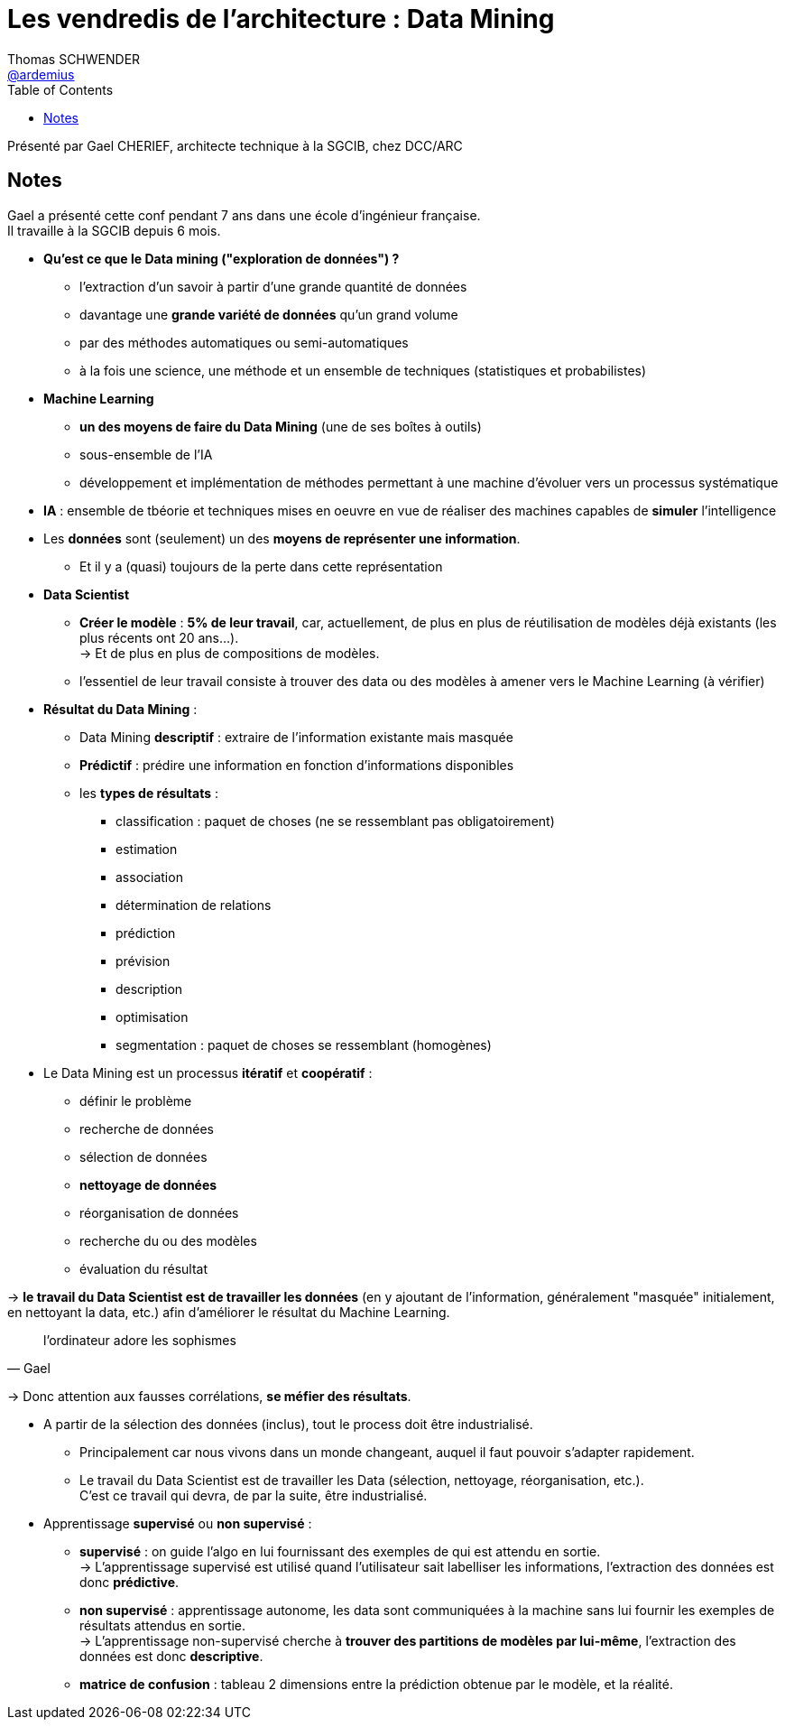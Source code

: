 = Les vendredis de l'architecture : Data Mining
Thomas SCHWENDER <https://github.com/ardemius[@ardemius]>
// Handling GitHub admonition blocks icons
ifndef::env-github[:icons: font]
ifdef::env-github[]
:status:
:outfilesuffix: .adoc
:caution-caption: :fire:
:important-caption: :exclamation:
:note-caption: :paperclip:
:tip-caption: :bulb:
:warning-caption: :warning:
endif::[]
:imagesdir: images
:source-highlighter: highlightjs
// Next 2 ones are to handle line breaks in some particular elements (list, footnotes, etc.)
:lb: pass:[<br> +]
:sb: pass:[<br>]
// check https://github.com/Ardemius/personal-wiki/wiki/AsciiDoctor-tips for tips on table of content in GitHub
:toc: macro
//:toclevels: 3
// To turn off figure caption labels and numbers
:figure-caption!:

toc::[]

Présenté par Gael CHERIEF, architecte technique à la SGCIB, chez DCC/ARC

== Notes

Gael a présenté cette conf pendant 7 ans dans une école d'ingénieur française. +
Il travaille à la SGCIB depuis 6 mois.

* *Qu'est ce que le Data mining ("exploration de données") ?*
	** l'extraction d'un savoir à partir d'une grande quantité de données
	** davantage une *grande variété de données* qu'un grand volume
	** par des méthodes automatiques ou semi-automatiques
	** à la fois une science, une méthode et un ensemble de techniques (statistiques et probabilistes)

* *Machine Learning*
	** *un des moyens de faire du Data Mining* (une de ses boîtes à outils)
	** sous-ensemble de l'IA
	** développement et implémentation de méthodes permettant à une machine d'évoluer vers un processus systématique

* *IA* : ensemble de tbéorie et techniques mises en oeuvre en vue de réaliser des machines capables de *simuler* l'intelligence

* Les *données* sont (seulement) un des *moyens de représenter une information*. +
	** Et il y a (quasi) toujours de la perte dans cette représentation

* *Data Scientist*
	** *Créer le modèle* : *5% de leur travail*, car, actuellement, de plus en plus de réutilisation de modèles déjà existants (les plus récents ont 20 ans...). +
	-> Et de plus en plus de compositions de modèles.
	** l'essentiel de leur travail consiste à trouver des data ou des modèles à amener vers le Machine Learning (à vérifier)

* *Résultat du Data Mining* :
	** Data Mining *descriptif* : extraire de l'information existante mais masquée
	** *Prédictif* : prédire une information en fonction d'informations disponibles
	** les *types de résultats* :
		**** classification : paquet de choses (ne se ressemblant pas obligatoirement)
		**** estimation
		**** association
		**** détermination de relations
		**** prédiction
		**** prévision
		**** description
		**** optimisation
		**** segmentation : paquet de choses se ressemblant (homogènes)

* Le Data Mining est un processus *itératif* et *coopératif* :
	** définir le problème
	** recherche de données
	** sélection de données
	** *nettoyage de données*
	** réorganisation de données
	** recherche du ou des modèles
	** évaluation du résultat

-> *le travail du Data Scientist est de travailler les données* (en y ajoutant de l'information, généralement "masquée" initialement, en nettoyant la data, etc.) afin d'améliorer le résultat du Machine Learning.

"l'ordinateur adore les sophismes" 
-- Gael

-> Donc attention aux fausses corrélations, *se méfier des résultats*.

* A partir de la sélection des données (inclus), tout le process doit être industrialisé. +
	** Principalement car nous vivons dans un monde changeant, auquel il faut pouvoir s'adapter rapidement.
	** Le travail du Data Scientist est de travailler les Data (sélection, nettoyage, réorganisation, etc.). +
	C'est ce travail qui devra, de par la suite, être industrialisé.

* Apprentissage *supervisé* ou *non supervisé* :
	** *supervisé* : on guide l'algo en lui fournissant des exemples de qui est attendu en sortie. +
	-> L’apprentissage supervisé est utilisé quand l’utilisateur sait labelliser les informations, l’extraction des données est donc *prédictive*.

	** *non supervisé* : apprentissage autonome, les data sont communiquées à la machine sans lui fournir les exemples de résultats attendus en sortie. +
	-> L’apprentissage non-supervisé cherche à *trouver des partitions de modèles par lui-même*, l’extraction des données est donc *descriptive*.

	** *matrice de confusion* : tableau 2 dimensions entre la prédiction obtenue par le modèle, et la réalité.









